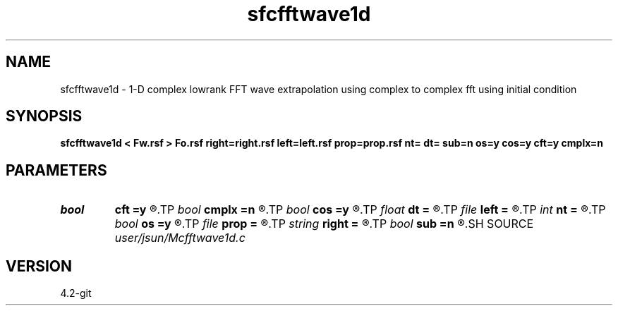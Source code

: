 .TH sfcfftwave1d 1  "APRIL 2023" Madagascar "Madagascar Manuals"
.SH NAME
sfcfftwave1d \- 1-D complex lowrank FFT wave extrapolation using complex to complex fft using initial condition
.SH SYNOPSIS
.B sfcfftwave1d < Fw.rsf > Fo.rsf right=right.rsf left=left.rsf prop=prop.rsf nt= dt= sub=n os=y cos=y cft=y cmplx=n
.SH PARAMETERS
.PD 0
.TP
.I bool   
.B cft
.B =y
.R  [y/n]
.TP
.I bool   
.B cmplx
.B =n
.R  [y/n]
.TP
.I bool   
.B cos
.B =y
.R  [y/n]
.TP
.I float  
.B dt
.B =
.R  
.TP
.I file   
.B left
.B =
.R  	auxiliary input file name
.TP
.I int    
.B nt
.B =
.R  
.TP
.I bool   
.B os
.B =y
.R  [y/n]
.TP
.I file   
.B prop
.B =
.R  	auxiliary input file name
.TP
.I string 
.B right
.B =
.R  	auxiliary input file name
.TP
.I bool   
.B sub
.B =n
.R  [y/n]	if -1 is included in the matrix
.SH SOURCE
.I user/jsun/Mcfftwave1d.c
.SH VERSION
4.2-git
